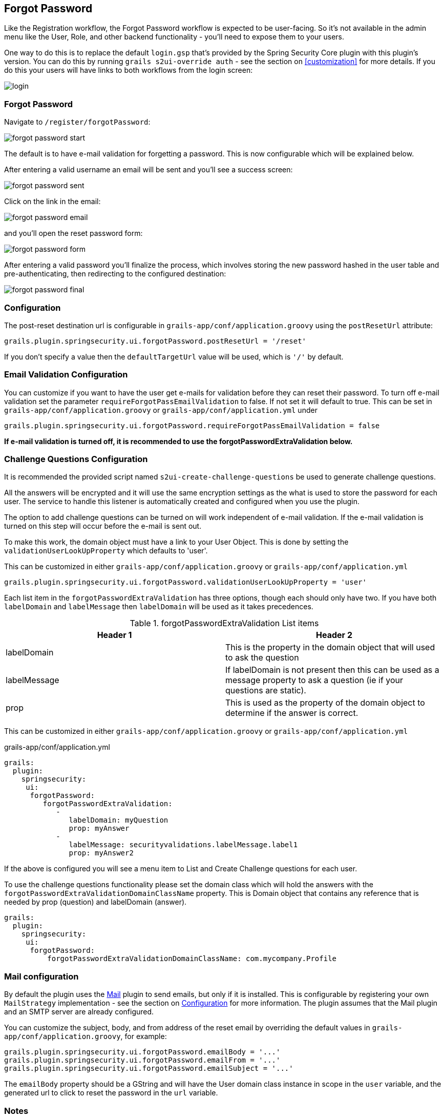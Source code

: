 [[forgotPassword]]
== Forgot Password

Like the Registration workflow, the Forgot Password workflow is expected to be user-facing. So it's not available in the admin menu like the User, Role, and other backend functionality - you'll need to expose them to your users.

One way to do this is to replace the default `login.gsp` that's provided by the Spring Security Core plugin with this plugin's version. You can do this by running `grails s2ui-override auth` - see the section on <<customization>> for more details. If you do this your users will have links to both workflows from the login screen:

image::login.png[]

=== Forgot Password

Navigate to `/register/forgotPassword`:

image::forgot_password_start.png[]

The default is to have e-mail validation for forgetting a password.  This is now configurable which will be explained below.

After entering a valid username an email will be sent and you'll see a success screen:

image::forgot_password_sent.png[]

Click on the link in the email:

image::forgot_password_email.png[]

and you'll open the reset password form:

image::forgot_password_form.png[]

After entering a valid password you'll finalize the process, which involves storing the new password hashed in the user table and pre-authenticating, then redirecting to the configured destination:

image::forgot_password_final.png[]

=== Configuration

The post-reset destination url is configurable in `grails-app/conf/application.groovy` using the `postResetUrl` attribute:

[source,groovy]
----
grails.plugin.springsecurity.ui.forgotPassword.postResetUrl = '/reset'
----
If you don't specify a value then the `defaultTargetUrl` value will be used, which is `'/'` by default.

=== Email Validation Configuration

You can customize if you want to have the user get e-mails for validation before they can reset their password.  To turn off
e-mail validation set the parameter `requireForgotPassEmailValidation` to false.  If not set it will default to true.  This
can be set in `grails-app/conf/application.groovy` or `grails-app/conf/application.yml` under
[source,groovy]
----
grails.plugin.springsecurity.ui.forgotPassword.requireForgotPassEmailValidation = false
----
**If e-mail validation is turned off, it is recommended to use the forgotPasswordExtraValidation below.**


=== Challenge Questions Configuration

It is recommended the provided script named `s2ui-create-challenge-questions` be used to generate challenge questions.



All the answers will be encrypted and it will use the same encryption settings as the what is used to store the password
for each user.  The service to handle this listener is automatically created and configured when
you use the plugin.

The option to add challenge questions can be turned on will work independent of e-mail validation.  If the e-mail validation is turned on this step will occur before the e-mail is sent out.

To make this work, the domain object must have a link to your User Object. This is done by setting the `validationUserLookUpProperty` which defaults to 'user'.

This can be customized in either `grails-app/conf/application.groovy` or `grails-app/conf/application.yml`
[source,groovy]
----
grails.plugin.springsecurity.ui.forgotPassword.validationUserLookUpProperty = 'user'
----

Each list item in the `forgotPasswordExtraValidation` has three options, though each should only have two.  If you have both
`labelDomain` and `labelMessage` then `labelDomain` will be used as it takes precedences.

.forgotPasswordExtraValidation List items
|===
|Header 1 |Header 2

|labelDomain
|This is the property in the domain object that will used to ask the question

|labelMessage
|If labelDomain is not present then this can be used as a message property to ask a question (ie if your questions are static).

|prop
|This is used as the property of the domain object to determine if the answer is correct.
|===


This can be customized in either `grails-app/conf/application.groovy` or `grails-app/conf/application.yml`

[source,groovy]
.grails-app/conf/application.yml
----
grails:
  plugin:
    springsecurity:
     ui:
      forgotPassword:
         forgotPasswordExtraValidation:
            -
               labelDomain: myQuestion
               prop: myAnswer
            -
               labelMessage: securityvalidations.labelMessage.label1
               prop: myAnswer2
----

If the above is configured you will see a menu item to List and Create Challenge questions for each
user.


To use the challenge questions functionality please set the domain class which will hold the answers with the
`forgotPasswordExtraValidationDomainClassName` property.  This is Domain object that contains any reference that is needed by prop (question) and labelDomain (answer).

----
grails:
  plugin:
    springsecurity:
     ui:
      forgotPassword:
          forgotPasswordExtraValidationDomainClassName: com.mycompany.Profile
----


=== Mail configuration

By default the plugin uses the http://grails.org/plugin/mail[Mail] plugin to send emails, but only if it is installed. This is configurable by registering your own `MailStrategy` implementation - see the section on <<Configuration>> for more information. The plugin assumes that the Mail plugin and an SMTP server are already configured.


You can customize the subject, body, and from address of the reset email by overriding the default values in `grails-app/conf/application.groovy`, for example:

[source,groovy]
----
grails.plugin.springsecurity.ui.forgotPassword.emailBody = '...'
grails.plugin.springsecurity.ui.forgotPassword.emailFrom = '...'
grails.plugin.springsecurity.ui.forgotPassword.emailSubject = '...'
----

The `emailBody` property should be a GString and will have the User domain class instance in scope in the `user` variable, and the generated url to click to reset the password in the `url` variable.

=== Notes

Like the registration code, consider this workflow as starter code. Run `grails s2ui-override register` to copy the registration controller and GSPs into your application to be customized.

[NOTE]
====
`RegisterController` and its GSPs assume that your User domain class has an `email` field.
====
